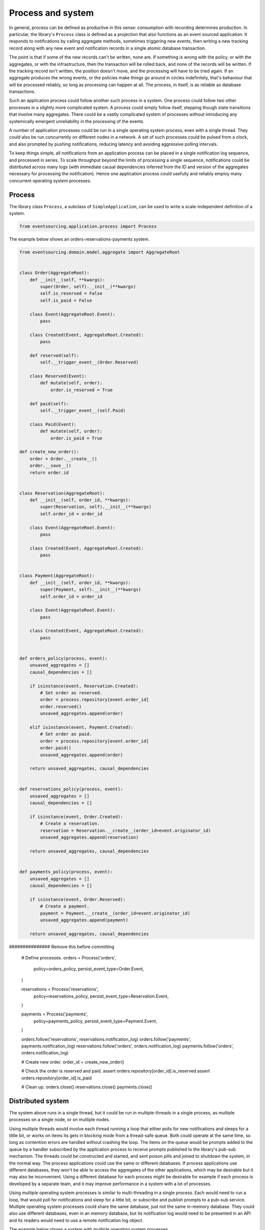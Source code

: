 ==================
Process and system
==================

In general, process can be defined as productive in this sense: consumption with
recording determines production. In particular, the library's ``Process`` class is
defined as a projection that also functions as an event sourced application. It
responds to notifications by calling aggregate methods, sometimes triggering new
events, then writing a new tracking record along with any new event and notification
records in a single atomic database transaction.

The point is that if some of the new records can't be written, none are. If
something is wrong with the policy, or with the aggregates, or with the
infrastructure, then the transaction will be rolled back, and none of the
records will be written. If the tracking record isn't written, the position doesn't
move, and the processing will have to be tried again. If an aggregate produces
the wrong events, or the policies make things go around in circles indefinitely,
that's behaviour that will be processed reliably, so long as processing can happen at all.
The process, in itself, is as reliable as database transactions.

Such an application process could follow another such process in a system. One process
could follow two other processes in a slightly more complicated system. A process
could simply follow itself, stepping though state transitions that involve
many aggregates. There could be a vastly complicated system of processes
without introducing any systemically emergent unreliability in the processing
of the events.

A number of application processes could be run in a single operating system
process, even with a single thread. They could also be run concurrently
on different nodes in a network. A set of such processes could be pulsed from
a clock, and also prompted by pushing notifications, reducing latency and
avoiding aggressive polling intervals.

To keep things simple, all notifications from an application process can be
placed in a single notification log sequence, and processed in series. To scale
throughput beyond the limits of processing a single sequence, notifications could
be distributed across many logs (with immediate causal dependencies inferred from
the ID and version of the aggregates necessary for processing the notification).
Hence one application process could usefully and reliably employ many concurrent
operating system processes.


Process
-------

The library class ``Process``, a subclass of ``SimpleApplication``, can be
used to write a scale-independent definition of a system.


.. code:: python

    from eventsourcing.application.process import Process


The example below shows an orders-reservations-payments system.


.. code:: python


    from eventsourcing.domain.model.aggregate import AggregateRoot


    class Order(AggregateRoot):
        def __init__(self, **kwargs):
            super(Order, self).__init__(**kwargs)
            self.is_reserved = False
            self.is_paid = False

        class Event(AggregateRoot.Event):
            pass

        class Created(Event, AggregateRoot.Created):
            pass

        def reserved(self):
            self.__trigger_event__(Order.Reserved)

        class Reserved(Event):
            def mutate(self, order):
                order.is_reserved = True

        def paid(self):
            self.__trigger_event__(self.Paid)

        class Paid(Event):
            def mutate(self, order):
                order.is_paid = True

    def create_new_order():
        order = Order.__create__()
        order.__save__()
        return order.id


    class Reservation(AggregateRoot):
        def __init__(self, order_id, **kwargs):
            super(Reservation, self).__init__(**kwargs)
            self.order_id = order_id

        class Event(AggregateRoot.Event):
            pass

        class Created(Event, AggregateRoot.Created):
            pass


    class Payment(AggregateRoot):
        def __init__(self, order_id, **kwargs):
            super(Payment, self).__init__(**kwargs)
            self.order_id = order_id

        class Event(AggregateRoot.Event):
            pass

        class Created(Event, AggregateRoot.Created):
            pass


    def orders_policy(process, event):
        unsaved_aggregates = []
        causal_dependencies = []

        if isinstance(event, Reservation.Created):
            # Set order as reserved.
            order = process.repository[event.order_id]
            order.reserved()
            unsaved_aggregates.append(order)

        elif isinstance(event, Payment.Created):
            # Set order as paid.
            order = process.repository[event.order_id]
            order.paid()
            unsaved_aggregates.append(order)

        return unsaved_aggregates, causal_dependencies


    def reservations_policy(process, event):
        unsaved_aggregates = []
        causal_dependencies = []

        if isinstance(event, Order.Created):
            # Create a reservation.
            reservation = Reservation.__create__(order_id=event.originator_id)
            unsaved_aggregates.append(reservation)

        return unsaved_aggregates, causal_dependencies


    def payments_policy(process, event):
        unsaved_aggregates = []
        causal_dependencies = []

        if isinstance(event, Order.Reserved):
            # Create a payment.
            payment = Payment.__create__(order_id=event.originator_id)
            unsaved_aggregates.append(payment)

        return unsaved_aggregates, causal_dependencies


############### Remove this before committing

    # Define processes.
    orders = Process('orders',
        policy=orders_policy,
        persist_event_type=Order.Event,
    )

    reservations = Process('reservations',
        policy=reservations_policy,
        persist_event_type=Reservation.Event,
    )

    payments = Process('payments',
        policy=payments_policy,
        persist_event_type=Payment.Event,
    )

    orders.follow('reservations', reservations.notification_log)
    orders.follow('payments', payments.notification_log)
    reservations.follow('orders', orders.notification_log)
    payments.follow('orders', orders.notification_log)

    # Create new order.
    order_id = create_new_order()

    # Check the order is reserved and paid.
    assert orders.repository[order_id].is_reserved
    assert orders.repository[order_id].is_paid

    # Clean up.
    orders.close()
    reservations.close()
    payments.close()


Distributed system
------------------

The system above runs in a single thread, but it could be run in multiple-threads in a single process,
as multiple processes on a single node, or on multiple nodes.

Using multiple threads would involve each thread running a loop that either polls for new notifications and sleeps
for a little bit, or works on items its gets in blocking mode from a thread-safe queue. Both could operate at the
same time, so long as contention errors are handled without crashing the loop. The items on the queue would be
prompts added to the queue by a handler subscribed by the application process to receive prompts published to the
library's pub-sub mechanism. The threads could be constructed and started, and sent poison pills and joined to
shutdown the system, in the normal way. The process applications could use the same or different databases. If
process applications use different databases, they won't be able to access the aggregates of the other applications,
which may be desirable but it may also be inconvenient. Using a different database for each process might be
desirable for example if each process is developed by a separate team, and it may improve performance in a system
with a lot of processes.

Using multiple operating system processes is similar to multi-threading in a single process. Each would need to
run a loop, that would poll for notifications and sleep for a little bit, or subscribe and publish prompts to a
pub-sub service. Multiple operating system processes could share the same database, just not the same in-memory
database. They could also use different databases, even in an memory database, but its notification log would need
to be presented in an API and its readers would need to use a remote notification log object.

The example below shows a system with multiple operating system processes.

A MySQL database is shared by the application processes.

.. code:: python

    import os

    os.environ['DB_URI'] = 'mysql://root:@127.0.0.1/eventsourcing'


Redis pub-sub is used to broadcast prompts to pull new notifications.

.. code:: python

    import redis

    r = redis.Redis()


In this system, each application process runs in its own operating system process.

.. code:: python

    from eventsourcing.application.multiprocess import OperatingSystemProcess

    # Setup the system with multiple operating system processes.
    orders = OperatingSystemProcess(
        process_name='orders',
        process_policy=orders_policy,
        process_persist_event_type=Order.Event,
        upstream_names=['reservations', 'payments'],
    )

    reservations = OperatingSystemProcess(
        process_name='reservations',
        process_policy=reservations_policy,
        process_persist_event_type=Reservation.Event,
        upstream_names=['orders'],
    )

    payments = OperatingSystemProcess(
        process_name='payments',
        process_policy=payments_policy,
        process_persist_event_type=Payment.Event,
        upstream_names=['orders'],
    )


External input can be provided to the system's applications by using a simple
application object that persists domain events published by aggregates that are
commanded in response to direct user input. In the code below, the orders
application is instantiated as a simple application object. And with that context,
a new Order aggregate is created.

.. code:: python

    from eventsourcing.application.simple import SimpleApplication

    with SimpleApplication(name='orders', persist_event_type=Order.Event) as app:

        # Create a new order, and broadcast a prompt.
        order_id = create_new_order()
        assert order_id in app.repository


The database table for storing events was setup by the simple application when it was constructed.

However, before starting the operation system processes defined above, the database table for
notification tracking records must be set up.

.. code:: python

    with SimpleApplication(setup_table=False) as app:

        app_process_class = OperatingSystemProcess.application_process_class

        app.datastore.setup_table(app_process_class.tracking_record_manager_class.record_class)


The operating system processes can now be started (the ``if __name__ == 'main'`` idiom
is required by the multiprocessing library to distinguish parent process code from child
process code).

.. code:: python

    # Multiprocessing "parent process" code block.

    if __name__ == '__main__':

        # Start application system's operating system processes.
        orders.start()
        reservations.start()
        payments.start()

        # Wait for orders channel subscriptions.
        p = r.pubsub()
        p.subscribe('orders')
        assert p.get_message(timeout=10)
        assert p.get_message(timeout=10)
        assert p.get_message(timeout=10)

        # Prompt channel subscribers to pull notifications from orders application.
        r.publish('orders', '')

        # Wait for the results.
        import time
        with SimpleApplication(name='orders', setup_table=False) as app:
            retries = 0
            while retries < 40:
                order = app.repository[order_id]
                if app.repository[order_id].is_reserved:
                    break
                time.sleep(0.1)
                retries += 1
            else:
                assert False

            retries = 0
            while retries < 40:
                order = app.repository[order_id]
                if app.repository[order_id].is_paid:
                    break
                time.sleep(0.1)
                retries += 1
            else:
                assert False

        # Clean up.
        r.publish('orders', 'KILL')
        r.publish('reservations', 'KILL')
        r.publish('payments', 'KILL')

        print("Joining...")

        orders.join(timeout=10)
        reservations.join(timeout=10)
        payments.join(timeout=10)

        if orders.is_alive or reservations.is_alive or payments.is_alive:
            orders.terminate()
            reservations.terminate()
            payments.terminate()


The example above uses a single database for all of the processes in the system, but if the notifications for each
process are presented in an API for others to read remotely, each process could use its own database.


.. Todo: "Splitting" process that has two applications, two different notification logs that can be consumed
.. separately.


Process DSL
~~~~~~~~~~~

The example below is currently just a speculative design idea, not currently supported by the library.

.. code::

    @process(orders_policy)
    def orders():
        reservations() + payments()

    @process(reservations_policy)
    def reservations():
        orders()

    @process(payments_policy)
    def payments():
        orders()
